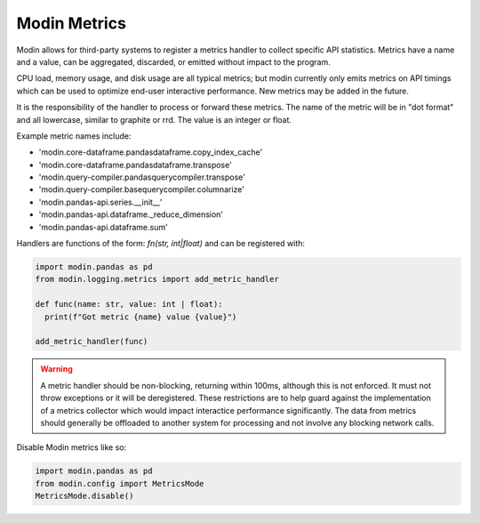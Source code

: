 Modin Metrics
=============

Modin allows for third-party systems to register a metrics handler to collect specific API statistics.
Metrics have a name and a value, can be aggregated, discarded, or emitted without impact to the program.

CPU load, memory usage, and disk usage are all typical metrics; but modin currently only emits metrics on API timings which can be used to optimize end-user interactive performance. New metrics may 
be added in the future.

It is the responsibility of the handler to process or forward these metrics. The name of the metric will 
be in "dot format" and all lowercase, similar to graphite or rrd. The value is an integer or float.

Example metric names include:

* 'modin.core-dataframe.pandasdataframe.copy_index_cache'
* 'modin.core-dataframe.pandasdataframe.transpose'
* 'modin.query-compiler.pandasquerycompiler.transpose'
* 'modin.query-compiler.basequerycompiler.columnarize'
* 'modin.pandas-api.series.__init__'
* 'modin.pandas-api.dataframe._reduce_dimension'
* 'modin.pandas-api.dataframe.sum'

Handlers are functions of the form: `fn(str, int|float)` and can be registered with:

.. code-block:: python

  import modin.pandas as pd
  from modin.logging.metrics import add_metric_handler

  def func(name: str, value: int | float):
    print(f"Got metric {name} value {value}")

  add_metric_handler(func)

.. warning:: 
  A metric handler should be non-blocking, returning within 100ms, although this is not enforced. It must not throw exceptions or it will
  be deregistered. These restrictions are to help guard against the implementation of a metrics collector which would impact
  interactice performance significantly. The data from metrics should generally be offloaded to another system for processing
  and not involve any blocking network calls.

Disable Modin metrics like so:

.. code-block:: python

  import modin.pandas as pd
  from modin.config import MetricsMode
  MetricsMode.disable()
